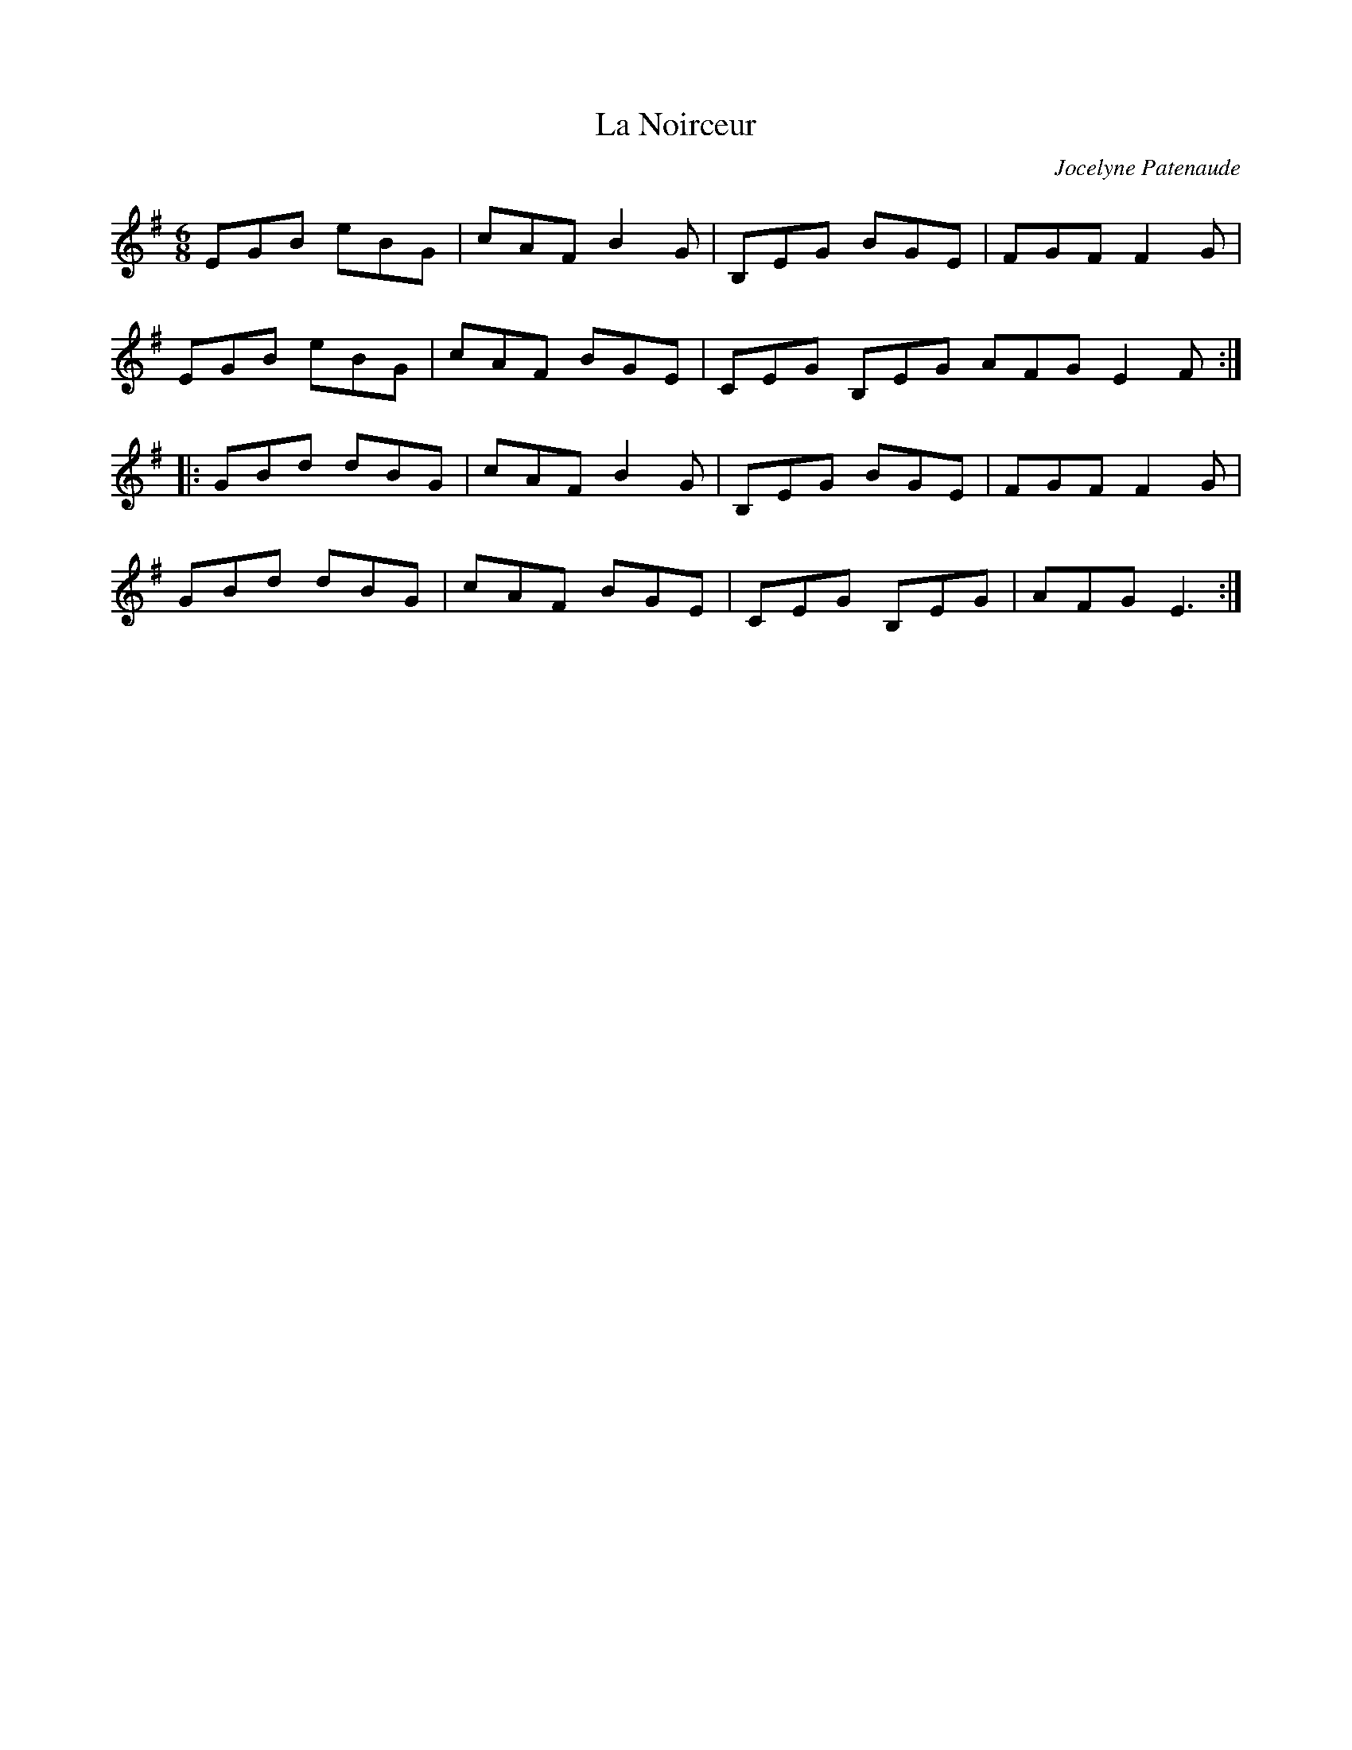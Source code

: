 X:166
T:La Noirceur
C:Jocelyne Patenaude
Z:robin.beech@mcgill.ca
R:jig
M:6/8
L:1/8
K:Em
EGB eBG | cAF B2G | B,EG BGE | FGF F2G |
EGB eBG | cAF BGE | CEG B,EG AFG E2F ::
GBd dBG | cAF B2G | B,EG BGE | FGF F2G |
GBd dBG | cAF BGE | CEG B,EG | AFG E3 :|
